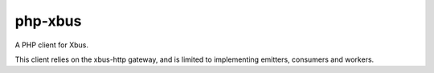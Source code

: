 php-xbus
========

A PHP client for Xbus.

This client relies on the xbus-http gateway, and is limited to implementing
emitters, consumers and workers.
